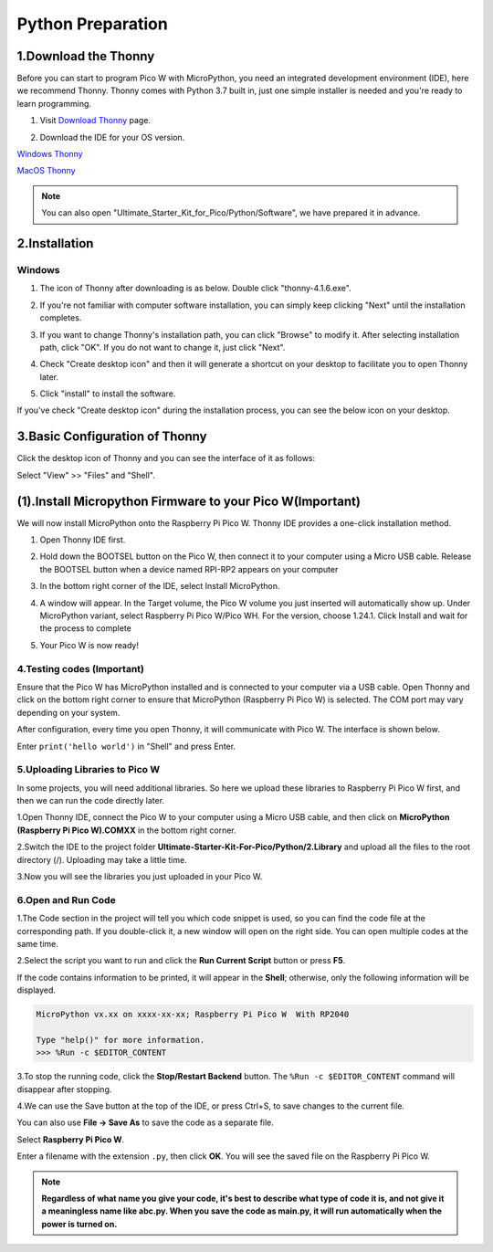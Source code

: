 Python Preparation
============================

1.Download the Thonny
-----------------------

Before you can start to program Pico W with MicroPython, you need an integrated 
development environment (IDE), here we recommend Thonny. Thonny comes with Python 
3.7 built in, just one simple installer is needed and you're ready to learn programming.

#. Visit `Download Thonny <https://thonny.org/>`_ page.

#. Download the IDE for your OS version.

   .. image:: /preparation/img/Python_prepartion/thonny_1.png
   
`Windows Thonny <https://github.com/thonny/thonny/releases/download/v4.1.6/thonny-4.1.6.exe>`_

`MacOS Thonny <https://github.com/thonny/thonny/releases/download/v4.1.6/thonny-4.1.6.pkg>`_

.. note:: 
   You can also open "Ultimate_Starter_Kit_for_Pico/Python/Software", 
   we have prepared it in advance.

2.Installation
------------------
Windows
^^^^^^^^

#. The icon of Thonny after downloading is as below. Double click "thonny-4.1.6.exe".

#. If you're not familiar with computer software installation, you can simply keep clicking "Next" until the installation completes.

   .. image:: /preparation/img/Python_prepartion/thonny-ins1.png

   .. image:: /preparation/img/Python_prepartion/thonny-ins2.png

#. If you want to change Thonny's installation path, you can click "Browse" to modify it. After selecting installation path, click "OK". If you do not want to change it, just click "Next".

   .. image:: /preparation/img/Python_prepartion/thonny-ins3.png

#. Check "Create desktop icon" and then it will generate a shortcut on your desktop to facilitate you to open Thonny later.

   .. image:: /preparation/img/Python_prepartion/thonny-ins4.png

#. Click "install" to install the software.

   .. image:: /preparation/img/Python_prepartion/thonny-ins5.png

   .. image:: /preparation/img/Python_prepartion/thonny-ins6.png

   .. image:: /preparation/img/Python_prepartion/thonny-ins7.png
      
If you've check "Create desktop icon" during the installation process, you can 
see the below icon on your desktop.

   .. image:: /preparation/img/Python_prepartion/thonny_2.png
      :align: center

3.Basic Configuration of Thonny
-------------------------------
Click the desktop icon of Thonny and you can see the interface of it as follows:

.. image:: /preparation/img/Python_prepartion/thonny_3.png

Select "View" >> "Files" and "Shell".

.. image:: /preparation/img/Python_prepartion/thonny_4.png

.. image:: /preparation/img/Python_prepartion/thonny_5.png

(1).Install Micropython Firmware to your Pico W(Important)
-------------------------------------------------------------
We will now install MicroPython onto the Raspberry Pi Pico W. Thonny IDE provides a 
one-click installation method.

1. Open Thonny IDE first.

   .. image:: /preparation/img/Python_prepartion/firmware1.png

2. Hold down the BOOTSEL button on the Pico W, then connect it to your computer using a Micro USB cable. Release the BOOTSEL button when a device named RPI-RP2 appears on your computer
3. In the bottom right corner of the IDE, select Install MicroPython.
   
   .. image:: /preparation/img/Python_prepartion/firmware2.png

4. A window will appear. In the Target volume, the Pico W volume you just inserted will automatically show up. Under MicroPython variant, select Raspberry Pi Pico W/Pico WH. For the version, choose 1.24.1. Click Install and wait for the process to complete

   .. image:: /preparation/img/Python_prepartion/firmware3.png
   
5. Your Pico W is now ready!

4.Testing codes (Important)
^^^^^^^^^^^^^^^^^^^^^^^^^^^
Ensure that the Pico W has MicroPython installed and is connected to your computer via a USB cable. Open Thonny and click on the bottom right corner to ensure that MicroPython (Raspberry Pi Pico W) is selected. The COM port may vary depending on your system.

.. image:: /preparation/img/Python_prepartion/select_pico.png


After configuration, every time you open Thonny, it will communicate with Pico W. 
The interface is shown below.

.. image:: /preparation/img/Python_prepartion/ide_main.png

Enter ``print('hello world')`` in "Shell" and press Enter.

.. image:: /preparation/img/Python_prepartion/test_pico.png

5.Uploading Libraries to Pico W 
^^^^^^^^^^^^^^^^^^^^^^^^^^^^^^^^^
In some projects, you will need additional libraries. So here we upload these libraries to Raspberry Pi Pico W first, and then we can run the code directly later.

1.Open Thonny IDE, connect the Pico W to your computer using a Micro USB cable, and then click on **MicroPython (Raspberry Pi Pico W).COMXX** in the bottom right corner.

.. image:: /preparation/img/Python_prepartion/select_pico.png
   
2.Switch the IDE to the project folder **Ultimate-Starter-Kit-For-Pico/Python/2.Library** and upload all the files to the root directory (/). Uploading may take a little time.

.. image:: /preparation/img/Python_prepartion/upload_pico1.png

3.Now you will see the libraries you just uploaded in your Pico W.

.. image:: /preparation/img/Python_prepartion/upload_pico2.png


6.Open and Run Code
^^^^^^^^^^^^^^^^^^^^^
1.The Code section in the project will tell you which code snippet is used, so you can find the code file at the corresponding path. If you double-click it, a new window will open on the right side. You can open multiple codes at the same time.

.. image:: /preparation/img/Python_prepartion/open_code1.png

2.Select the script you want to run and click the **Run Current Script** button or press **F5**.

.. image:: /preparation/img/Python_prepartion/open_code2.png

If the code contains information to be printed, it will appear in the **Shell**; otherwise, only the following information will be displayed.

.. code-block:: shell

   MicroPython vx.xx on xxxx-xx-xx; Raspberry Pi Pico W  With RP2040

   Type "help()" for more information.
   >>> %Run -c $EDITOR_CONTENT

3.To stop the running code, click the **Stop/Restart Backend** button. The ``%Run -c $EDITOR_CONTENT`` command will disappear after stopping.

.. image:: /preparation/img/Python_prepartion/open_code3.png

4.We can use the Save button at the top of the IDE, or press Ctrl+S, to save changes to the current file.

You can also use **File -> Save As** to save the code as a separate file.

.. image:: /preparation/img/Python_prepartion/open_code4.png

.. image:: /preparation/img/Python_prepartion/open_code5.png
   
Select **Raspberry Pi Pico W**.

.. image:: /preparation/img/Python_prepartion/open_code6.png

Enter a filename with the extension ``.py``, then click **OK**. You will see the saved file on the Raspberry Pi Pico W.

.. note:: 

   **Regardless of what name you give your code, it's best to describe what type 
   of code it is, and not give it a meaningless name like abc.py. When you save 
   the code as main.py, it will run automatically when the power is turned on.**
